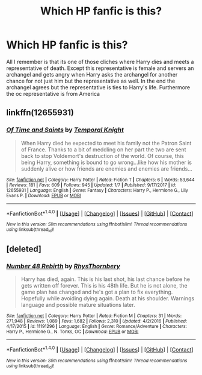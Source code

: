 #+TITLE: Which HP fanfic is this?

* Which HP fanfic is this?
:PROPERTIES:
:Author: Darrkfyyre
:Score: 3
:DateUnix: 1520259016.0
:DateShort: 2018-Mar-05
:END:
All I remember is that its one of those cliches where Harry dies and meets a representative of death. Except this representative is female and servers an archangel and gets angry when Harry asks the archangel for another chance for not just him but the representative as well. In the end the archangel agrees but the representative is ties to Harry's life. Furthermore the oc representative is from America


** linkffn(12655931)
:PROPERTIES:
:Author: Mac_cy
:Score: 2
:DateUnix: 1520365988.0
:DateShort: 2018-Mar-06
:END:

*** [[http://www.fanfiction.net/s/12655931/1/][*/Of Time and Saints/*]] by [[https://www.fanfiction.net/u/1057022/Temporal-Knight][/Temporal Knight/]]

#+begin_quote
  When Harry died he expected to meet his family not the Patron Saint of France. Thanks to a bit of meddling on her part the two are sent back to stop Voldemort's destruction of the world. Of course, this being Harry, something is bound to go wrong...like how his mother is suddenly alive or how friends are enemies and enemies are friends...
#+end_quote

^{/Site/: [[http://www.fanfiction.net/][fanfiction.net]] *|* /Category/: Harry Potter *|* /Rated/: Fiction T *|* /Chapters/: 6 *|* /Words/: 53,644 *|* /Reviews/: 181 *|* /Favs/: 609 *|* /Follows/: 945 *|* /Updated/: 1/7 *|* /Published/: 9/17/2017 *|* /id/: 12655931 *|* /Language/: English *|* /Genre/: Fantasy *|* /Characters/: Harry P., Hermione G., Lily Evans P. *|* /Download/: [[http://www.ff2ebook.com/old/ffn-bot/index.php?id=12655931&source=ff&filetype=epub][EPUB]] or [[http://www.ff2ebook.com/old/ffn-bot/index.php?id=12655931&source=ff&filetype=mobi][MOBI]]}

--------------

*FanfictionBot*^{1.4.0} *|* [[[https://github.com/tusing/reddit-ffn-bot/wiki/Usage][Usage]]] | [[[https://github.com/tusing/reddit-ffn-bot/wiki/Changelog][Changelog]]] | [[[https://github.com/tusing/reddit-ffn-bot/issues/][Issues]]] | [[[https://github.com/tusing/reddit-ffn-bot/][GitHub]]] | [[[https://www.reddit.com/message/compose?to=tusing][Contact]]]

^{/New in this version: Slim recommendations using/ ffnbot!slim! /Thread recommendations using/ linksub(thread_id)!}
:PROPERTIES:
:Author: FanfictionBot
:Score: 1
:DateUnix: 1520365994.0
:DateShort: 2018-Mar-06
:END:


** [deleted]
:PROPERTIES:
:Score: 1
:DateUnix: 1520267514.0
:DateShort: 2018-Mar-05
:END:

*** [[http://www.fanfiction.net/s/11191296/1/][*/Number 48 Rebirth/*]] by [[https://www.fanfiction.net/u/5962460/RhysThornbery][/RhysThornbery/]]

#+begin_quote
  Harry has died, again. This is his last shot, his last chance before he gets written off forever. This is his 48th life. But he is not alone, the game plan has changed and he's got a plan to fix everything. Hopefully while avoiding dying again. Death at his shoulder. Warnings language and possible mature situations later.
#+end_quote

^{/Site/: [[http://www.fanfiction.net/][fanfiction.net]] *|* /Category/: Harry Potter *|* /Rated/: Fiction M *|* /Chapters/: 31 *|* /Words/: 271,948 *|* /Reviews/: 1,089 *|* /Favs/: 1,682 *|* /Follows/: 2,310 *|* /Updated/: 4/2/2016 *|* /Published/: 4/17/2015 *|* /id/: 11191296 *|* /Language/: English *|* /Genre/: Romance/Adventure *|* /Characters/: Harry P., Hermione G., N. Tonks, OC *|* /Download/: [[http://www.ff2ebook.com/old/ffn-bot/index.php?id=11191296&source=ff&filetype=epub][EPUB]] or [[http://www.ff2ebook.com/old/ffn-bot/index.php?id=11191296&source=ff&filetype=mobi][MOBI]]}

--------------

*FanfictionBot*^{1.4.0} *|* [[[https://github.com/tusing/reddit-ffn-bot/wiki/Usage][Usage]]] | [[[https://github.com/tusing/reddit-ffn-bot/wiki/Changelog][Changelog]]] | [[[https://github.com/tusing/reddit-ffn-bot/issues/][Issues]]] | [[[https://github.com/tusing/reddit-ffn-bot/][GitHub]]] | [[[https://www.reddit.com/message/compose?to=tusing][Contact]]]

^{/New in this version: Slim recommendations using/ ffnbot!slim! /Thread recommendations using/ linksub(thread_id)!}
:PROPERTIES:
:Author: FanfictionBot
:Score: 2
:DateUnix: 1520267527.0
:DateShort: 2018-Mar-05
:END:
